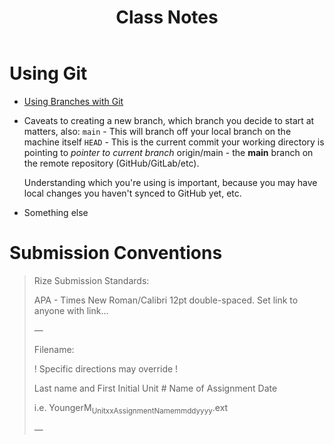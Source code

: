 #+title: Class Notes
#+startup: indent overview hideblocks entitiespretty

* Using Git

- [[https://gitbookdown.dallasdatascience.com/branching-git-branch.html][Using Branches with Git]]

- Caveats to creating a new branch, which branch you decide to start at matters, also:
   ~main~ - This will branch off your local branch on the machine itself
   ~HEAD~ - This is the current commit your working directory is pointing to /pointer to current branch/
   origin/main - the *main* branch on the remote repository (GitHub/GitLab/etc).

   Understanding which you're using is important, because you may have local changes you haven't synced to GitHub yet, etc.

- Something else

* Submission Conventions

#+begin_quote
Rize Submission Standards:

APA - Times New Roman/Calibri 12pt double-spaced.
Set link to anyone with link...

---

Filename:

! Specific directions may override !

Last name and First Initial
Unit #
Name of Assignment
Date

i.e.
YoungerM_Unitxx_AssignmentName_mmddyyyy.ext

---
#+end_quote
